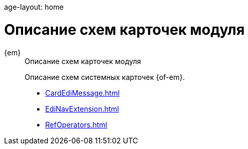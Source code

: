 age-layout: home

= Описание схем карточек модуля

[tabs]
====
{em}::
+
.Описание схем карточек модуля
****
Описание схем системных карточек {of-em}.

* xref:CardEdiMessage.adoc[]
* xref:EdiNavExtension.adoc[]
* xref:RefOperators.adoc[]
****
====
